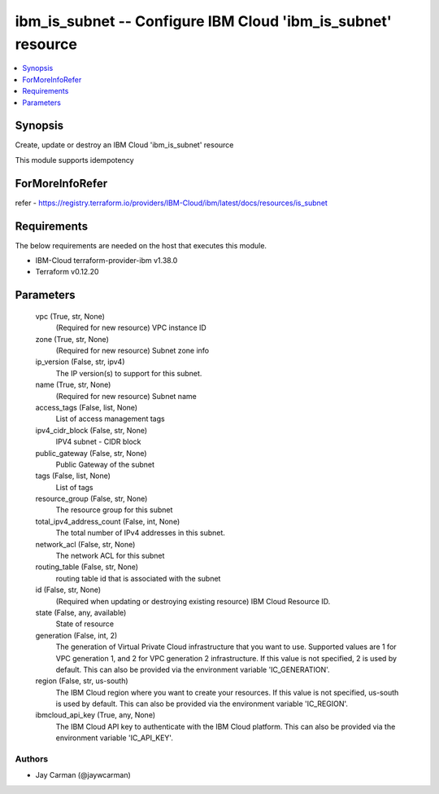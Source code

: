 
ibm_is_subnet -- Configure IBM Cloud 'ibm_is_subnet' resource
=============================================================

.. contents::
   :local:
   :depth: 1


Synopsis
--------

Create, update or destroy an IBM Cloud 'ibm_is_subnet' resource

This module supports idempotency


ForMoreInfoRefer
----------------
refer - https://registry.terraform.io/providers/IBM-Cloud/ibm/latest/docs/resources/is_subnet

Requirements
------------
The below requirements are needed on the host that executes this module.

- IBM-Cloud terraform-provider-ibm v1.38.0
- Terraform v0.12.20



Parameters
----------

  vpc (True, str, None)
    (Required for new resource) VPC instance ID


  zone (True, str, None)
    (Required for new resource) Subnet zone info


  ip_version (False, str, ipv4)
    The IP version(s) to support for this subnet.


  name (True, str, None)
    (Required for new resource) Subnet name


  access_tags (False, list, None)
    List of access management tags


  ipv4_cidr_block (False, str, None)
    IPV4 subnet - CIDR block


  public_gateway (False, str, None)
    Public Gateway of the subnet


  tags (False, list, None)
    List of tags


  resource_group (False, str, None)
    The resource group for this subnet


  total_ipv4_address_count (False, int, None)
    The total number of IPv4 addresses in this subnet.


  network_acl (False, str, None)
    The network ACL for this subnet


  routing_table (False, str, None)
    routing table id that is associated with the subnet


  id (False, str, None)
    (Required when updating or destroying existing resource) IBM Cloud Resource ID.


  state (False, any, available)
    State of resource


  generation (False, int, 2)
    The generation of Virtual Private Cloud infrastructure that you want to use. Supported values are 1 for VPC generation 1, and 2 for VPC generation 2 infrastructure. If this value is not specified, 2 is used by default. This can also be provided via the environment variable 'IC_GENERATION'.


  region (False, str, us-south)
    The IBM Cloud region where you want to create your resources. If this value is not specified, us-south is used by default. This can also be provided via the environment variable 'IC_REGION'.


  ibmcloud_api_key (True, any, None)
    The IBM Cloud API key to authenticate with the IBM Cloud platform. This can also be provided via the environment variable 'IC_API_KEY'.













Authors
~~~~~~~

- Jay Carman (@jaywcarman)
